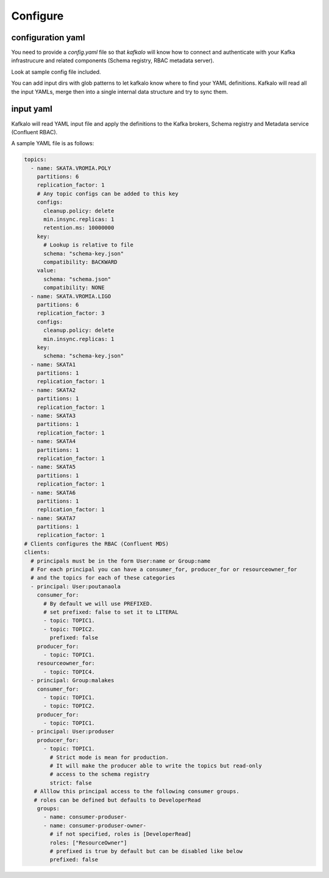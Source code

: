 =========
Configure
=========

configuration yaml
------------------

You need to provide a `config.yaml` file so that `kafkalo` will know how to connect and authenticate with your Kafka infrastrucure and related components (Schema registry, RBAC metadata server).

Look at sample config file included.


You can add input dirs with glob patterns to let kafkalo know where to find your YAML definitions. 
Kafkalo will read all the input YAMLs, merge then into a single internal data structure and try to sync them.

input yaml
----------

Kafkalo will read YAML input file and apply the definitions to the Kafka brokers, Schema registry and Metadata service (Confluent RBAC).

A sample YAML file is as follows:


.. code-block:: YAML

   topics:
     - name: SKATA.VROMIA.POLY
       partitions: 6
       replication_factor: 1
       # Any topic configs can be added to this key
       configs:
         cleanup.policy: delete
         min.insync.replicas: 1
         retention.ms: 10000000
       key:
         # Lookup is relative to file
         schema: "schema-key.json"
         compatibility: BACKWARD
       value:
         schema: "schema.json"
         compatibility: NONE
     - name: SKATA.VROMIA.LIGO
       partitions: 6
       replication_factor: 3
       configs:
         cleanup.policy: delete
         min.insync.replicas: 1
       key:
         schema: "schema-key.json"
     - name: SKATA1
       partitions: 1
       replication_factor: 1
     - name: SKATA2
       partitions: 1
       replication_factor: 1
     - name: SKATA3
       partitions: 1
       replication_factor: 1
     - name: SKATA4
       partitions: 1
       replication_factor: 1
     - name: SKATA5
       partitions: 1
       replication_factor: 1
     - name: SKATA6
       partitions: 1
       replication_factor: 1
     - name: SKATA7
       partitions: 1
       replication_factor: 1
   # Clients configures the RBAC (Confluent MDS)
   clients:
     # principals must be in the form User:name or Group:name
     # For each principal you can have a consumer_for, producer_for or resourceowner_for
     # and the topics for each of these categories
     - principal: User:poutanaola
       consumer_for:
         # By default we will use PREFIXED. 
         # set prefixed: false to set it to LITERAL
         - topic: TOPIC1.
         - topic: TOPIC2.
           prefixed: false
       producer_for:
         - topic: TOPIC1.
       resourceowner_for:
         - topic: TOPIC4.
     - principal: Group:malakes
       consumer_for:
         - topic: TOPIC1.
         - topic: TOPIC2.
       producer_for:
         - topic: TOPIC1.
     - principal: User:produser
       producer_for:
         - topic: TOPIC1.
           # Strict mode is mean for production.
           # It will make the producer able to write the topics but read-only
           # access to the schema registry
           strict: false
      # Alllow this principal access to the following consumer groups.
      # roles can be defined but defaults to DeveloperRead
       groups:
         - name: consumer-produser-
         - name: consumer-produser-owner-
           # if not specified, roles is [DeveloperRead]
           roles: ["ResourceOwner"]
           # prefixed is true by default but can be disabled like below
           prefixed: false
     
